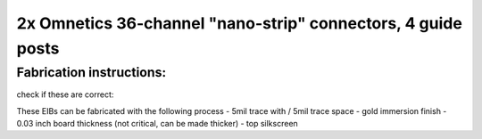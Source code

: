 2x Omnetics 36-channel "nano-strip" connectors, 4 guide posts
---------------------------------------------------------------------------------

Fabrication instructions:
~~~~~~~~~~~~~~~~~~

check if these are correct:

These EIBs can be fabricated with the following process
- 5mil trace with / 5mil trace space
- gold immersion finish
- 0.03 inch board thickness (not critical, can be made thicker)
- top silkscreen

